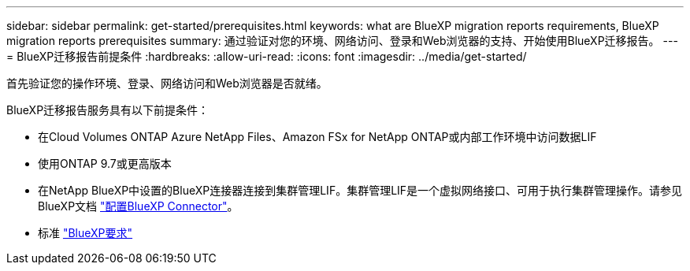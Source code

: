 ---
sidebar: sidebar 
permalink: get-started/prerequisites.html 
keywords: what are BlueXP migration reports requirements, BlueXP migration reports prerequisites 
summary: 通过验证对您的环境、网络访问、登录和Web浏览器的支持、开始使用BlueXP迁移报告。 
---
= BlueXP迁移报告前提条件
:hardbreaks:
:allow-uri-read: 
:icons: font
:imagesdir: ../media/get-started/


[role="lead"]
首先验证您的操作环境、登录、网络访问和Web浏览器是否就绪。

BlueXP迁移报告服务具有以下前提条件：

* 在Cloud Volumes ONTAP Azure NetApp Files、Amazon FSx for NetApp ONTAP或内部工作环境中访问数据LIF
* 使用ONTAP 9.7或更高版本
* 在NetApp BlueXP中设置的BlueXP连接器连接到集群管理LIF。集群管理LIF是一个虚拟网络接口、可用于执行集群管理操作。请参见BlueXP文档 https://docs.netapp.com/us-en/cloud-manager-setup-admin/concept-connectors.html["配置BlueXP Connector"]。
* 标准 https://docs.netapp.com/us-en/cloud-manager-setup-admin/reference-checklist-cm.html["BlueXP要求"]

